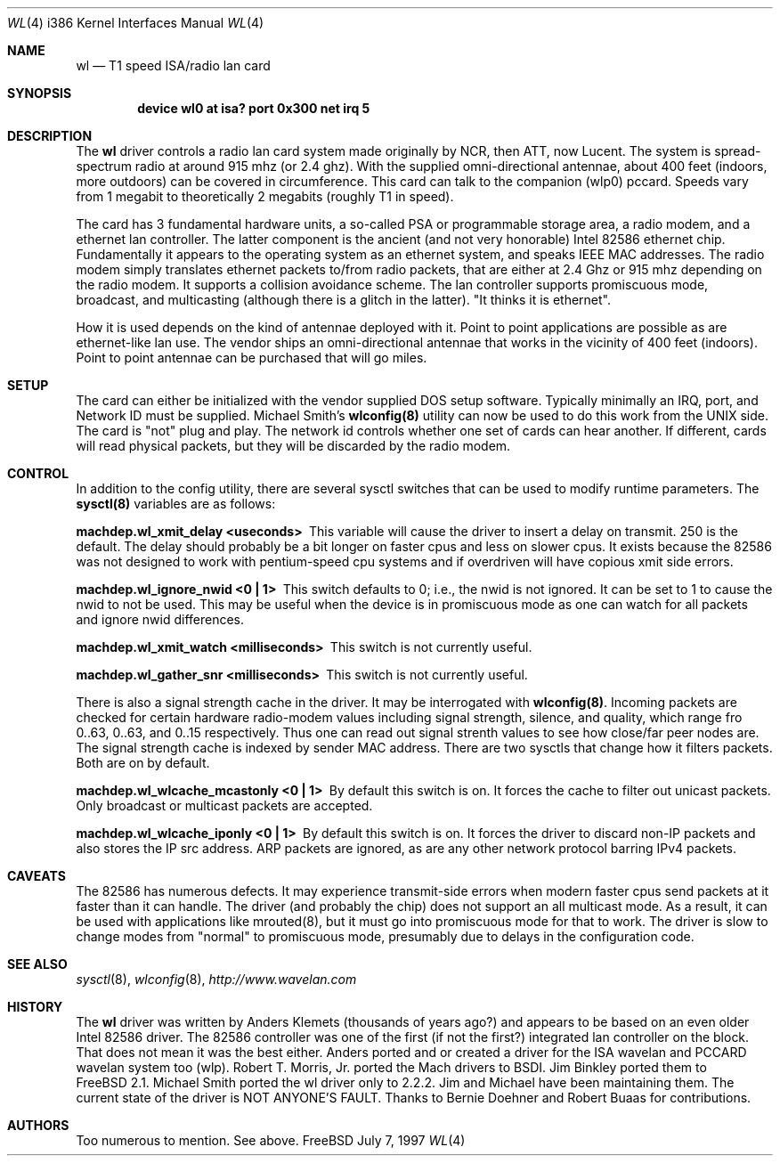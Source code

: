 .\"
.\" Copyright (c) 1997, Jim Binkley
.\" All rights reserved.
.\"
.\" Redistribution and use in source and binary forms, with or without
.\" modification, are permitted provided that the following conditions
.\" are met:
.\" 1. Redistributions of source code must retain the above copyright
.\"    notice, this list of conditions and the following disclaimer.
.\" 2. Redistributions in binary form must reproduce the above copyright
.\"    notice, this list of conditions and the following disclaimer in the
.\"    documentation and/or other materials provided with the distribution.
.\" 3. All advertising materials mentioning features or use of this software
.\"    must display the following acknowledgement:
.\"	This product includes software developed by Jim Binkley
.\" 4. The name of the author may not be used to endorse or promote products
.\"    derived from this software without specific prior written permission.
.\"
.\" THIS SOFTWARE IS PROVIDED BY THE AUTHOR AND CONTRIBUTORS ``AS IS'' AND
.\" ANY EXPRESS OR IMPLIED WARRANTIES, INCLUDING, BUT NOT LIMITED TO, THE
.\" IMPLIED WARRANTIES OF MERCHANTABILITY AND FITNESS FOR A PARTICULAR PURPOSE
.\" ARE DISCLAIMED.  IN NO EVENT SHALL THE AUTHOR OR CONTRIBUTORS BE LIABLE
.\" FOR ANY DIRECT, INDIRECT, INCIDENTAL, SPECIAL, EXEMPLARY, OR CONSEQUENTIAL
.\" DAMAGES (INCLUDING, BUT NOT LIMITED TO, PROCUREMENT OF SUBSTITUTE GOODS
.\" OR SERVICES; LOSS OF USE, DATA, OR PROFITS; OR BUSINESS INTERRUPTION)
.\" HOWEVER CAUSED AND ON ANY THEORY OF LIABILITY, WHETHER IN CONTRACT, STRICT
.\" LIABILITY, OR TORT (INCLUDING NEGLIGENCE OR OTHERWISE) ARISING IN ANY WAY
.\" OUT OF THE USE OF THIS SOFTWARE, EVEN IF ADVISED OF THE POSSIBILITY OF
.\" SUCH DAMAGE.
.\"
.\" $Id: wl.4,v 1.5 1998/08/31 16:41:07 wosch Exp $
.Dd July 7, 1997
.Dt WL 4 i386
.Os FreeBSD
.Sh NAME
.Nm wl
.Nd T1 speed ISA/radio lan card
.Sh SYNOPSIS
.Cd "device wl0 at isa? port 0x300 net irq 5"
.Sh DESCRIPTION
The
.Nm wl
driver controls a radio lan card system made originally by
NCR, then ATT, now Lucent.  The system is spread-spectrum radio
at around 915 mhz (or 2.4 ghz).  With the supplied omni-directional antennae,
about 400 feet (indoors, more outdoors) can be covered in circumference.
This card can talk to the companion (wlp0) pccard.  Speeds vary
from 1 megabit to theoretically 2 megabits (roughly T1 in speed).
.Pp
The card has 3 fundamental hardware 
units, a so-called PSA or programmable storage area, a radio modem,
and a ethernet lan controller.  The latter component is the 
ancient (and not very honorable) Intel 82586 ethernet chip.
Fundamentally it appears to the operating system as an ethernet system,
and speaks IEEE MAC addresses.  The radio modem simply translates
ethernet packets to/from radio packets, that are either at 2.4 Ghz
or 915 mhz depending on the radio modem.  It supports a collision
avoidance scheme.  The lan controller
supports promiscuous mode, broadcast, and multicasting 
(although there is a glitch
in the latter).  "It thinks it is ethernet".  
.Pp 
How it is used
depends on the kind of antennae deployed with it.  Point to point
applications are possible as are ethernet-like lan use.  The vendor
ships an omni-directional antennae that works in the 
vicinity of 400 feet (indoors).
Point to point antennae can be purchased that will go miles.
.Sh SETUP
The card can either be initialized with the vendor supplied DOS setup software.
Typically minimally an IRQ, port, and Network ID must be supplied.
Michael Smith's 
.Nm wlconfig(8) 
utility can now be used to do this work from
the UNIX side.  The card is "not" plug and play.
The network id controls whether one set of cards can hear another.
If different, cards will read physical packets, but they will be discarded
by the radio modem.
.Sh CONTROL
In addition to the config utility, there are several sysctl
switches that can be used to modify runtime parameters.
The 
.Nm sysctl(8) 
variables are as follows:
.Bl -diag
.It "machdep.wl_xmit_delay <useconds>"
This variable will cause the driver to insert a delay on transmit.
250 is the default.  The delay should probably be a bit longer
on faster cpus and less on slower cpus.  It exists because the 82586
was not designed to work with pentium-speed cpu systems and if overdriven
will have copious xmit side errors.
.It machdep.wl_ignore_nwid <0 | 1>
This switch defaults to 0; i.e., the nwid is not ignored.  It can
be set to 1 to cause the nwid to not be used.  This may be useful
when the device is in promiscuous mode as one can watch for all
packets and ignore nwid differences.
.It machdep.wl_xmit_watch <milliseconds> 
This switch is not currently useful.
.It machdep.wl_gather_snr <milliseconds> 
This switch is not currently useful.
.Pp
There is also a signal strength cache in the driver.  It may be interrogated
with
.Nm wlconfig(8) .
Incoming packets
are checked for certain hardware radio-modem values including signal
strength, silence, and quality, which range fro 0..63, 0..63, and 0..15
respectively.  Thus one can read out signal strenth values to see 
how close/far peer nodes are.  The signal strength cache is indexed by 
sender MAC address.
There are two sysctls that change how it filters packets.  Both are on
by default.
.It machdep.wl_wlcache_mcastonly <0 | 1> 
By default this switch is on. It forces the cache to filter out
unicast packets.  Only broadcast or multicast packets are accepted.
.It machdep.wl_wlcache_iponly <0 | 1>
By default this switch is on.  It forces the driver to discard non-IP
packets and also stores the IP src address.  ARP packets are ignored,
as are any other network protocol barring IPv4 packets.
.El
.Sh CAVEATS
The 82586 has numerous defects.  It may experience transmit-side
errors when modern faster cpus send packets at it faster than it can handle.
The driver (and probably the chip) does not support an all multicast mode.
As a result, it can be used with applications like mrouted(8), but
it must go into promiscuous mode for that to work.  The driver
is slow to change modes from "normal" to promiscuous mode, presumably
due to delays in the configuration code.
.Sh SEE ALSO
.Xr sysctl 8 ,
.Xr wlconfig 8 ,
.Xr http://www.wavelan.com
.Sh HISTORY
The
.Nm wl
driver was written by
.An Anders Klemets
(thousands of years ago?) and
appears to be based on an even older Intel 82586 driver.  The 82586
controller was one of the first (if not the first?) integrated lan
controller on the block.  That does not mean it was the best either.
Anders ported and or created a driver for the ISA wavelan and PCCARD
wavelan system too (wlp).
.An Robert T. Morris, Jr.
ported the Mach drivers to BSDI.
.An Jim Binkley
ported them to
.Fx 2.1 .
.An Michael Smith
ported the wl driver only to 2.2.2.  Jim and Michael have been
maintaining them.  The current state of the driver is NOT ANYONE'S
FAULT.  Thanks to
.An Bernie Doehner
and
.An Robert Buaas
for contributions.
.Sh AUTHORS
Too numerous to mention.  See above.
